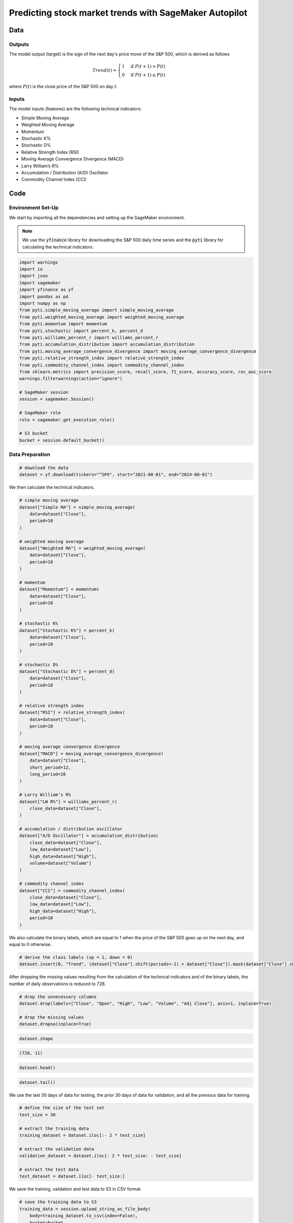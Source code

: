 .. meta::
   :thumbnail: https://fg-research.com/_static/thumbnail.png
   :description: Predicting stock market trends with SageMaker Autopilot
   :keywords: Amazon SageMaker, Time Series, AutoML, Forecasting, Stock Market
   :google-adsense-account: ca-pub-6940858559883413

######################################################################################
Predicting stock market trends with SageMaker Autopilot
######################################################################################

.. raw:: html

    <p>
    Building a well-performing machine learning model requires substantial time and resources.
    Automated machine learning (AutoML) automates the end-to-end process of building, training
    and tuning machine learning models.
    This not only accelerates the development cycle, but also makes machine learning more accessible
    to those without specialized data science expertise.
    </p>

    <p>
    In this post, we use <a href=https://aws.amazon.com/sagemaker/autopilot target=_blank>
    SageMaker Autopilot </a> for building a stock market trend prediction model.
    We will use SageMaker AutoML V2 for building an ensemble of gradient boosting classifiers
    (XGBoost, LightGBM and CatBoost) to predict the direction of the S&P 500 (up or down)
    one day ahead using as input a set of technical indicators, similar to <a href="#references">[1]</a>.
    </p>

    <p>
    We will download the S&P 500 daily time series from the
    2<sup>nd</sup> of August 2021 to the 31<sup>st</sup> of July 2024 from
    <a href="https://finance.yahoo.com" target="_blank">Yahoo! Finance</a>.
    We will train the model on the data up to the 2<sup>nd</sup> of May 2024 (training set),
    and validate the model on the subsequent 30 days of data up to the
    14<sup>th</sup> of June 2024 (validation set).
    We will then test the identified best model, i.e. the one with the best performance
    on the validation set, on the remaining 30 days of data up to the
    30<sup>th</sup> of July 2024 (test set).
    We will find that the model achieves an accuracy score of 63% and a
    ROC-AUC score of 80% over the test set.
    </p>

******************************************
Data
******************************************

==========================================
Outputs
==========================================
The model output (target) is the sign of the next day's price move of the S&P 500,
which is derived as follows

.. math::

    \begin{equation}
      Trend(t) =
        \begin{cases}
          1 & \text{if } P(t + 1) > P(t) \\
          0 & \text{if } P(t + 1) \le P(t)
        \end{cases}
    \end{equation}

where :math:`P(t)` is the close price of the S&P 500 on day :math:`t`.

==========================================
Inputs
==========================================
The model inputs (features) are the following technical indicators:

* Simple Moving Average

* Weighted Moving Average

* Momentum

* Stochastic K%

* Stochastic D%

* Relative Strength Index (RSI)

* Moving Average Convergence Divergence (MACD)

* Larry William’s R%

* Accumulation / Distribution (A/D) Oscillator

* Commodity Channel Index (CCI)

.. raw:: html

    <p>
    Note that we use the same technical indicators as in <a href="#references">[1]</a>.
    For the MACD we use periods of 12 days and 26 days, while for all the other indicators we use a period of 10 days.
    </p>

******************************************
Code
******************************************

==========================================
Environment Set-Up
==========================================

We start by importing all the dependencies and setting up the SageMaker environment.

.. note::

    We use the :code:`yfinance` library for downloading the S&P 500 daily time series and
    the :code:`pyti` library for calculating the technical indicators.

.. code:: python

    import warnings
    import io
    import json
    import sagemaker
    import yfinance as yf
    import pandas as pd
    import numpy as np
    from pyti.simple_moving_average import simple_moving_average
    from pyti.weighted_moving_average import weighted_moving_average
    from pyti.momentum import momentum
    from pyti.stochastic import percent_k, percent_d
    from pyti.williams_percent_r import williams_percent_r
    from pyti.accumulation_distribution import accumulation_distribution
    from pyti.moving_average_convergence_divergence import moving_average_convergence_divergence
    from pyti.relative_strength_index import relative_strength_index
    from pyti.commodity_channel_index import commodity_channel_index
    from sklearn.metrics import precision_score, recall_score, f1_score, accuracy_score, roc_auc_score
    warnings.filterwarnings(action="ignore")

    # SageMaker session
    session = sagemaker.Session()

    # SageMaker role
    role = sagemaker.get_execution_role()

    # S3 bucket
    bucket = session.default_bucket()

==========================================
Data Preparation
==========================================

.. raw:: html

    <p>
    Next, we download the S&P 500 time series from the 2<sup>nd</sup> of August 2021 to the 31<sup>st</sup> of July 2024.
    The dataset contains 754 daily observations.
    </p>

.. code:: python

    # download the data
    dataset = yf.download(tickers="^SPX", start="2021-08-01", end="2024-08-01")

We then calculate the technical indicators.

.. code:: python

    # simple moving average
    dataset["Simple MA"] = simple_moving_average(
        data=dataset["Close"],
        period=10
    )

    # weighted moving average
    dataset["Weighted MA"] = weighted_moving_average(
        data=dataset["Close"],
        period=10
    )

    # momentum
    dataset["Momentum"] = momentum(
        data=dataset["Close"],
        period=10
    )

    # stochastic K%
    dataset["Stochastic K%"] = percent_k(
        data=dataset["Close"],
        period=10
    )

    # stochastic D%
    dataset["Stochastic D%"] = percent_d(
        data=dataset["Close"],
        period=10
    )

    # relative strength index
    dataset["RSI"] = relative_strength_index(
        data=dataset["Close"],
        period=10
    )

    # moving average convergence divergence
    dataset["MACD"] = moving_average_convergence_divergence(
        data=dataset["Close"],
        short_period=12,
        long_period=26
    )

    # Larry William’s R%
    dataset["LW R%"] = williams_percent_r(
        close_data=dataset["Close"],
    )

    # accumulation / distribution oscillator
    dataset["A/D Oscillator"] = accumulation_distribution(
        close_data=dataset["Close"],
        low_data=dataset["Low"],
        high_data=dataset["High"],
        volume=dataset["Volume"]
    )

    # commodity channel index
    dataset["CCI"] = commodity_channel_index(
        close_data=dataset["Close"],
        low_data=dataset["Low"],
        high_data=dataset["High"],
        period=10
    )

We also calculate the binary labels, which are equal to 1 when the price of the S&P 500 goes up on the next day,
and equal to 0 otherwise.

.. code:: python

    # derive the class labels (up = 1, down = 0)
    dataset.insert(0, "Trend", (dataset["Close"].shift(periods=-1) > dataset["Close"]).mask(dataset["Close"].shift(periods=-1).isna()).astype(float))

After dropping the missing values resulting from the calculation of the technical indicators
and of the binary labels, the number of daily observations is reduced to 728.

.. code:: python

    # drop the unnecessary columns
    dataset.drop(labels=["Close", "Open", "High", "Low", "Volume", "Adj Close"], axis=1, inplace=True)

    # drop the missing values
    dataset.dropna(inplace=True)

.. code:: python

    dataset.shape

.. code-block:: console

    (728, 11)

.. code:: python

    dataset.head()

.. raw:: html

    <img
        id="equity-trend-prediction-automl-dataset-head"
        class="blog-post-image"
        alt="First 3 rows of dataset"
        src=https://fg-research-blog.s3.eu-west-1.amazonaws.com/equity-trend-prediction-automl/dataset_head_light.png
        style="width:100%"
    />

.. code:: python

    dataset.tail()

.. raw:: html

    <img
        id="equity-trend-prediction-automl-dataset-tail"
        class="blog-post-image"
        alt="Last 3 rows of dataset"
        src=https://fg-research-blog.s3.eu-west-1.amazonaws.com/equity-trend-prediction-automl/dataset_tail_light.png
        style="width:100%"
    />

.. raw:: html

    <img
        id="equity-trend-prediction-automl-time-series"
        class="blog-post-image"
        alt="S&P 500 with technical indicators from 2021-09-07 to 2024-07-30"
        src=https://fg-research-blog.s3.eu-west-1.amazonaws.com/equity-trend-prediction-automl/time_series_light.png
    />

    <p class="blog-post-image-caption">S&P 500 with technical indicators from 2021-09-07 to 2024-07-30.</p>

We use the last 30 days of data for testing, the prior 30 days of data for validation,
and all the previous data for training.

.. code:: python

    # define the size of the test set
    test_size = 30

    # extract the training data
    training_dataset = dataset.iloc[:- 2 * test_size]

    # extract the validation data
    validation_dataset = dataset.iloc[- 2 * test_size: - test_size]

    # extract the test data
    test_dataset = dataset.iloc[- test_size:]

We save the training, validation and test data to S3 in CSV format.

.. code:: python

    # save the training data to S3
    training_data = session.upload_string_as_file_body(
        body=training_dataset.to_csv(index=False),
        bucket=bucket,
        key="data/train.csv"
    )

    # save the validation data to S3
    validation_data = session.upload_string_as_file_body(
        body=validation_dataset.to_csv(index=False),
        bucket=bucket,
        key="data/valid.csv"
    )

    # save the test data to S3
    test_data = session.upload_string_as_file_body(
        body=test_dataset.drop(labels=["Trend"], axis=1).to_csv(index=False, header=False),
        bucket=bucket,
        key="data/test.csv"
    )

==========================================
Model Selection
==========================================

We now run an AutoML V2 job to find the best ensemble of gradient boosting classifiers (XGBoost, LightGBM and CatBoost),
that is the one with the best validation accuracy.
In the interest of time, we limit the number of candidate models to 10.

.. code:: python

    # define the AutoML job configuration
    automl = sagemaker.automl.automlv2.AutoMLV2(
        problem_config=sagemaker.automl.automlv2.AutoMLTabularConfig(
            target_attribute_name="Trend",
            algorithms_config=["xgboost", "lightgbm", "catboost"],
            mode="ENSEMBLING",
            problem_type="BinaryClassification",
            max_candidates=10,
        ),
        output_path=f"s3://{bucket}/output/",
        job_objective={"MetricName": "Accuracy"},
        base_job_name="equity-trend-automl",
        role=role,
        sagemaker_session=session,
    )

    # run the AutoML job
    automl.fit(
        inputs=[
            sagemaker.automl.automlv2.AutoMLDataChannel(
                s3_data_type="S3Prefix",
                s3_uri=training_data,
                channel_type="training",
                compression_type=None,
                content_type="text/csv;header=present"
            ),
            sagemaker.automl.automlv2.AutoMLDataChannel(
                s3_data_type="S3Prefix",
                s3_uri=validation_data,
                channel_type="validation",
                compression_type=None,
                content_type="text/csv;header=present"
            ),
        ]
    )

The AutoML V2 job generates numerous outputs, including an insight report for each
model in the ensemble, and an explainability report with the feature importance
for the overall ensemble, which are saved in S3.

.. raw:: html

    <img
        id="equity-trend-prediction-automl-importances"
        class="blog-post-image"
        alt="Feature importance."
        src=https://fg-research-blog.s3.eu-west-1.amazonaws.com/equity-trend-prediction-automl/importances_light.png
    />

    <p class="blog-post-image-caption">Feature importance.</p>

==========================================
Model Evaluation
==========================================

After the AutoML V2 job has been completed, we run a batch transform job on
the test data using the best model. Note that we configure the model such that
it outputs the predicted probabilities in addition to the predicted labels.

.. code:: python

    # create the model
    model = automl.create_model(
        name="equity-trend-model",
        sagemaker_session=session,
        inference_response_keys=["probabilities", "labels", "predicted_label", "probability"]
    )

    # create the transformer
    transformer = model.transformer(
        instance_count=1,
        instance_type="ml.m5.2xlarge",
    )

    # run the transform job
    transformer.transform(
        data=test_data,
        content_type="text/csv",
    )

The results of the batch transform job are saved to a CSV file in S3 with the same name as the
input CSV file but with the :code:`".out"` file extension.

.. code:: python

    # download the predictions from S3
    predictions = session.read_s3_file(
        bucket=bucket,
        key_prefix=f"{transformer.latest_transform_job.name}/test.csv.out"
    )

    # cast the predictions to data frame
    predictions = pd.read_csv(io.StringIO(predictions), header=None)

.. code:: python

    predictions.shape

.. code-block:: console

    (30, 4)

.. code:: python

    predictions.head()

.. raw:: html

    <img
        id="equity-trend-prediction-automl-raw-predictions-head"
        class="blog-post-image"
        alt="First 3 rows of raw predictions"
        src=https://fg-research-blog.s3.eu-west-1.amazonaws.com/equity-trend-prediction-automl/raw_predictions_head_light.png
        style="width:100%"
    />

.. code:: python

    predictions.tail()

.. raw:: html

    <img
        id="equity-trend-prediction-automl-raw-predictions-tail"
        class="blog-post-image"
        alt="Last 3 rows of raw predictions"
        src=https://fg-research-blog.s3.eu-west-1.amazonaws.com/equity-trend-prediction-automl/raw_predictions_tail_light.png
        style="width:100%"
    />

For convenience, we include the ground truth class labels in the same data frame as the predicted class labels and class probabilities.

.. code:: python

    # extract the predicted probabilities
    predictions["Class 0 Probability"] = predictions["probabilities"].apply(lambda x: json.loads(x)[1])
    predictions["Class 1 Probability"] = predictions["probabilities"].apply(lambda x: json.loads(x)[0])
    predictions["Predicted Trend"] = predictions[["Class 0 Probability", "Class 1 Probability"]].apply(lambda x: np.argmax(x), axis=1)

    # add the dates
    predictions.index = test_dataset.index

    # add the ground truth labels
    predictions["Actual Trend"] = test_dataset["Trend"].astype(int)

    # drop the unnecessary columns
    predictions = predictions[["Class 0 Probability", "Class 1 Probability", "Predicted Trend", "Actual Trend"]]

.. code:: python

    predictions.shape

.. code-block:: console

    (30, 6)

.. code:: python

    predictions.head()

.. raw:: html

    <img
        id="equity-trend-prediction-automl-predictions-head"
        class="blog-post-image"
        alt="First 3 rows of predictions"
        src=https://fg-research-blog.s3.eu-west-1.amazonaws.com/equity-trend-prediction-automl/predictions_head_light.png
        style="width:100%"
    />

.. code:: python

    predictions.tail()

.. raw:: html

    <img
        id="equity-trend-prediction-automl-predictions-tail"
        class="blog-post-image"
        alt="Last 3 rows of predictions"
        src=https://fg-research-blog.s3.eu-west-1.amazonaws.com/equity-trend-prediction-automl/predictions_tail_light.png
        style="width:100%"
    />

We can finally calculate the classification metrics of the test set predictions.

.. code:: python

    # calculate the classification metrics
    metrics = pd.DataFrame(
        data={
            "Accuracy": accuracy_score(y_true=predictions["Actual Trend"], y_pred=predictions["Predicted Trend"]),
            "ROC-AUC": roc_auc_score(y_true=predictions["Actual Trend"], y_score=predictions["Class 1 Probability"]),
            "Precision": precision_score(y_true=predictions["Actual Trend"], y_pred=predictions["Predicted Trend"]),
            "Recall": recall_score(y_true=predictions["Actual Trend"], y_pred=predictions["Predicted Trend"]),
            "F1": f1_score(y_true=predictions["Actual Trend"], y_pred=predictions["Predicted Trend"]),
        },
        index=["Value"]
    ).transpose().reset_index().rename(columns={"index": "Metric"})

.. raw:: html

    <img
        id="equity-trend-prediction-automl-metrics"
        class="blog-post-image"
        alt="Performance metrics of predicted S&P 500 directional moves over the test set (from 2024-06-17 to 2024-07-30)"
        src=https://fg-research-blog.s3.eu-west-1.amazonaws.com/equity-trend-prediction-automl/metrics_light.png
        style="width:85%"
    />

    <p class="blog-post-image-caption">Performance metrics of predicted S&P 500 directional moves over the test set (from 2024-06-17 to 2024-07-30).</p>

We find that the model achieves an accuracy score of 63% and a ROC-AUC score of 80% on the test set.

.. raw:: html

    <img
        id="equity-trend-prediction-automl-roc-auc"
        class="blog-post-image"
        alt="ROC curve of predicted S&P 500 directional moves over the test set (from 2024-06-17 to 2024-07-30)"
        src=https://fg-research-blog.s3.eu-west-1.amazonaws.com/equity-trend-prediction-automl/roc_auc_light.png
    />

    <p class="blog-post-image-caption">ROC curve of predicted S&P 500 directional moves over the test set (from 2024-06-17 to 2024-07-30).</p>

We can additionally calculate the confusion matrix of the test set predictions.

.. code:: python

    # calculate the confusion matrix
    matrix = pd.crosstab(
        index=predictions["Actual Trend"],
        columns=predictions["Predicted Trend"],
    )

This shows that the model tends to underestimate the number of up moves over the considered time period.

.. raw:: html

    <img
        id="equity-trend-prediction-automl-matrix"
        class="blog-post-image"
        alt="Confusion matrix of predicted S&P 500 directional moves over the test set (from 2024-06-17 to 2024-07-30)"
        src=https://fg-research-blog.s3.eu-west-1.amazonaws.com/equity-trend-prediction-automl/matrix_light.png
        style="width:85%"
    />

    <p class="blog-post-image-caption">Confusion matrix of predicted S&P 500 directional moves over the test set (from 2024-06-17 to 2024-07-30).</p>

After the analysis has been completed, we can delete the model.

.. code:: python

    # delete the model
    transformer.delete_model()

.. tip::

    A Python notebook with the full code is available in our
    `GitHub <https://github.com/fg-research/blog/blob/master/equity-trend-prediction-automl>`__
    repository.

******************************************
References
******************************************

[1] Kara, Y., Boyacioglu, M. A., & Baykan, Ö. K. (2011).
Predicting direction of stock price index movement using artificial neural networks and support vector machines:
The sample of the Istanbul Stock Exchange. *Expert Systems with Applications*, 38(5), 5311-5319.
`doi: doi:10.1016/j.eswa.2010.10.027 <https://doi.org/doi:10.1016/j.eswa.2010.10.027>`__.
